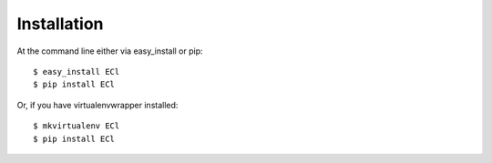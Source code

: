 ============
Installation
============

At the command line either via easy_install or pip::

    $ easy_install ECl
    $ pip install ECl

Or, if you have virtualenvwrapper installed::

    $ mkvirtualenv ECl
    $ pip install ECl
